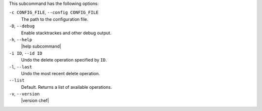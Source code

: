 .. The contents of this file may be included in multiple topics (using the includes directive).
.. The contents of this file should be modified in a way that preserves its ability to appear in multiple topics.


This subcommand has the following options:

``-c CONFIG_FILE``, ``--config CONFIG_FILE``
   The path to the configuration file.

``-D``, ``--debug``
   Enable stacktrackes and other debug output.

``-h``, ``--help``
   |help subcommand|

``-i ID``, ``--id ID``
   Undo the delete operation specified by ``ID``.

``-l``, ``--last``
   Undo the most recent delete operation.

``--list``
   Default. Returns a list of available operations.

``-v``, ``--version``
   |version chef|
